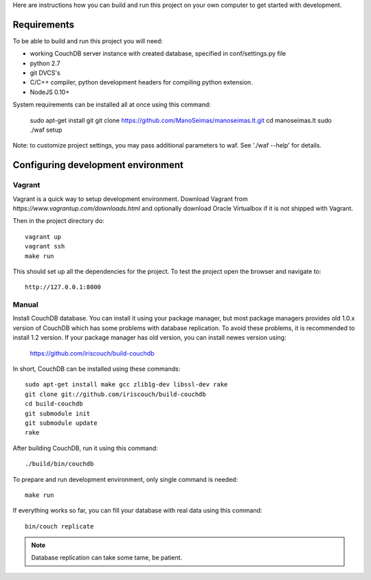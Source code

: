 Here are instructions how you can build and run this project on your own
computer to get started with development.

Requirements
============

To be able to build and run this project you will need:

* working CouchDB server instance with created database, specified in
  conf/settings.py file

* python 2.7

* git DVCS's

* C/C++ compiler, python development headers for compiling python extension.

* NodeJS 0.10+

System requirements can be installed all at once using this command:

    sudo apt-get install git
    git clone https://github.com/ManoSeimas/manoseimas.lt.git
    cd manoseimas.lt
    sudo ./waf setup

Note: to customize project settings, you may pass additional parameters to waf.
See './waf --help' for details.


Configuring development environment
===================================

Vagrant
-------

Vagrant is a quick way to setup development environment. Download Vagrant from
`https://www.vagrantup.com/downloads.html` and optionally download Oracle
Virtualbox if it is not shipped with Vagrant.

Then in the project directory do::

    vagrant up
    vagrant ssh
    make run

This should set up all the dependencies for the project. To test the project open the
browser and navigate to::

    http://127.0.0.1:8000


Manual
------

Install CouchDB database. You can install it using your package manager, but
most package managers provides old 1.0.x version of CouchDB which has some
problems with database replication. To avoid these problems, it is recommended
to install 1.2 version. If your package manager has old version, you can
install newes version using:

    https://github.com/iriscouch/build-couchdb

In short, CouchDB can be installed using these commands::

    sudo apt-get install make gcc zlib1g-dev libssl-dev rake
    git clone git://github.com/iriscouch/build-couchdb
    cd build-couchdb
    git submodule init
    git submodule update
    rake

After building CouchDB, run it using this command::

    ./build/bin/couchdb

To prepare and run development environment, only single command is needed::

    make run

If everything works so far, you can fill your database with real data using
this command::

    bin/couch replicate

.. note::

    Database replication can take some tame, be patient.
